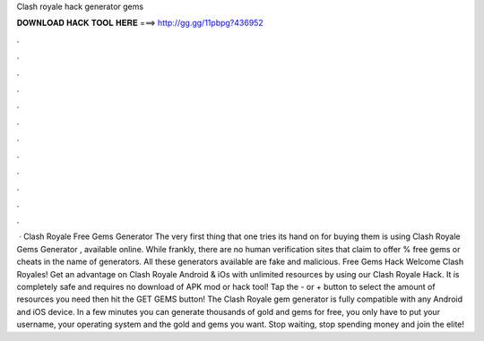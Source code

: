Clash royale hack generator gems

𝐃𝐎𝐖𝐍𝐋𝐎𝐀𝐃 𝐇𝐀𝐂𝐊 𝐓𝐎𝐎𝐋 𝐇𝐄𝐑𝐄 ===> http://gg.gg/11pbpg?436952

.

.

.

.

.

.

.

.

.

.

.

.

 · Clash Royale Free Gems Generator The very first thing that one tries its hand on for buying them is using Clash Royale Gems Generator , available online. While frankly, there are no human verification sites that claim to offer % free gems or cheats in the name of generators. All these generators available are fake and malicious. Free Gems Hack Welcome Clash Royales! Get an advantage on Clash Royale Android & iOs with unlimited resources by using our Clash Royale Hack. It is completely safe and requires no download of APK mod or hack tool! Tap the - or + button to select the amount of resources you need then hit the GET GEMS button! The Clash Royale gem generator is fully compatible with any Android and iOS device. In a few minutes you can generate thousands of gold and gems for free, you only have to put your username, your operating system and the gold and gems you want. Stop waiting, stop spending money and join the elite!